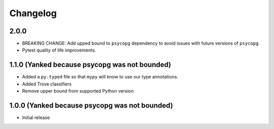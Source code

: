 Changelog
=========

.. _v2-0-0:

2.0.0
~~~~~~~~~~~~~~~~~~~

* BREAKING CHANGE: Add upped bound to ``psycopg`` dependency to avoid issues with future versions of ``psycopg``.
* Pytest quality of life improvements.

.. _v1-1-0:

1.1.0 (Yanked because psycopg was not bounded)
~~~~~~~~~~~~~~~~~~~

* Added a ``py.typed`` file so that ``mypy`` will know to use our type annotations.
* Added Trove classifiers
* Remove upper bound from supported Python version

1.0.0 (Yanked because psycopg was not bounded)
~~~~~~~~~~~~~~~~~~~

* Initial release
